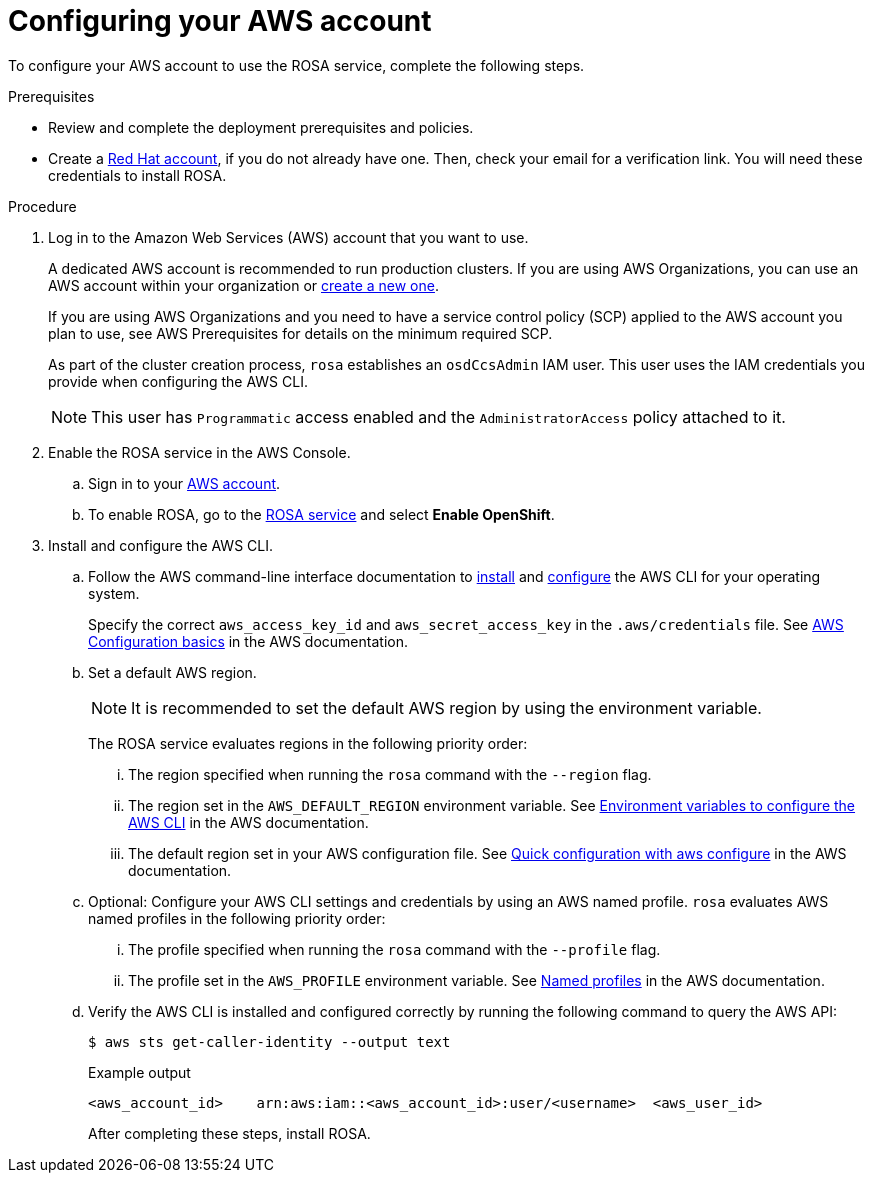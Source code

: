 
// Module included in the following assemblies:
//
// * rosa_install_access_delete_clusters/rosa_getting_started_iam/rosa-config-aws-account.adoc


:_mod-docs-content-type: PROCEDURE
[id="rosa-configuring-aws-account_{context}"]
= Configuring your AWS account

To configure your AWS account to use the ROSA service, complete the following steps.

.Prerequisites

* Review and complete the deployment prerequisites and policies.
* Create a link:https://cloud.redhat.com[Red{nbsp}Hat account], if you do not already have one. Then, check your email for a verification link. You will need these credentials to install ROSA.

.Procedure

. Log in to the Amazon Web Services (AWS) account that you want to use.
+
A dedicated AWS account is recommended to run production clusters. If you are using AWS Organizations, you can use an AWS account within your organization or link:https://docs.aws.amazon.com/organizations/latest/userguide/orgs_manage_accounts_create.html#orgs_manage_accounts_create-new[create a new one].
+
If you are using AWS Organizations and you need to have a service control policy (SCP) applied to the AWS account you plan to use, see AWS Prerequisites for details on the minimum required SCP.
+
As part of the cluster creation process, `rosa` establishes an `osdCcsAdmin` IAM user. This user uses the IAM credentials you provide when configuring the AWS CLI.
+
[NOTE]
====
This user has `Programmatic` access enabled and the `AdministratorAccess` policy attached to it.
====
+
. Enable the ROSA service in the AWS Console.
.. Sign in to your link:https://console.aws.amazon.com/rosa/home[AWS account].
.. To enable ROSA, go to the link:https://console.aws.amazon.com/rosa/[ROSA service] and select *Enable OpenShift*.

. Install and configure the AWS CLI.
.. Follow the AWS command-line interface documentation to link:https://docs.aws.amazon.com/cli/latest/userguide/cli-chap-install.html[install] and link:https://docs.aws.amazon.com/cli/latest/userguide/cli-chap-configure.html[configure] the AWS CLI for your operating system.
+
Specify the correct `aws_access_key_id` and `aws_secret_access_key` in the `.aws/credentials` file. See link:https://docs.aws.amazon.com/cli/latest/userguide/cli-configure-quickstart.html[AWS Configuration basics] in the AWS documentation.

.. Set a default AWS region.
+
[NOTE]
====
It is recommended to set the default AWS region by using the environment variable.
====
+
The ROSA service evaluates regions in the following priority order:
+
... The region specified when running the `rosa` command with the `--region` flag.
... The region set in the `AWS_DEFAULT_REGION` environment variable. See link:https://docs.aws.amazon.com/cli/latest/userguide/cli-configure-envvars.html[Environment variables to configure the AWS CLI] in the AWS documentation.
... The default region set in your AWS configuration file. See link:https://docs.aws.amazon.com/cli/latest/userguide/cli-configure-quickstart.html#cli-configure-quickstart-config[Quick configuration with aws configure] in the AWS documentation.
.. Optional: Configure your AWS CLI settings and credentials by using an AWS named profile. `rosa` evaluates AWS named profiles in the following priority order:
... The profile specified when running the `rosa` command with the `--profile` flag.
... The profile set in the `AWS_PROFILE` environment variable. See link:https://docs.aws.amazon.com/cli/latest/userguide/cli-configure-profiles.html[Named profiles] in the AWS documentation.
.. Verify the AWS CLI is installed and configured correctly by running the following command to query the AWS API:
+
[source,terminal]
----
$ aws sts get-caller-identity --output text
----
+
.Example output
[source,terminal]
----
<aws_account_id>    arn:aws:iam::<aws_account_id>:user/<username>  <aws_user_id>
----
+
After completing these steps, install ROSA.
